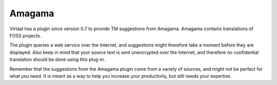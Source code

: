 
.. _amagama:

Amagama
=======
Virtaal has a plugin since version 0.7 to provide TM suggestions from Amagama.
Amagama contains translations of FOSS projects.

The plugin queries a web service over the Internet, and suggestions might
therefore take a moment before they are displayed. Also keep in mind that your
source text is sent unencrypted over the Internet, and therefore no
confidential translation should be done using this plug-in.

Remember that the suggestions from the Amagama plugin come from a variety of
sources, and might not be perfect for what you need. It is meant as a way to
help you increase your productivity, but still needs your expertise.
